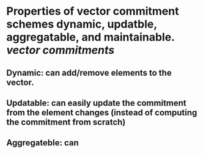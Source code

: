 * Properties of vector commitment schemes dynamic, updatble, aggregatable, and maintainable. [[vector commitments]]
** Dynamic: can add/remove elements to the vector.
** Updatable: can easily update the commitment from the element changes (instead of computing the commitment from scratch)
** Aggregateble: can